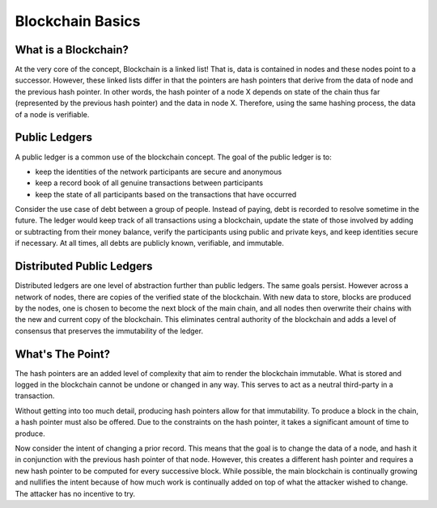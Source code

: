 .. This file is part of the OpenDSA eTextbook project. See
.. http://opendsa.org for more details.
.. Copyright (c) 2012-2020 by the OpenDSA Project Contributors, and
.. distributed under an MIT open source license.

.. avmetadata::
    :author: Bailey Spell and Jesse Terrazas

Blockchain Basics
=================

What is a Blockchain?
---------------------

At the very core of the concept, Blockchain is a linked list! 
That is, data is contained in nodes and these nodes point to a successor.
However, these linked lists differ in that the pointers are hash pointers that derive 
from the data of node and the previous hash pointer. In other words, 
the hash pointer of a node X depends on state of the chain thus far 
(represented by the previous hash pointer) and the data in node X.
Therefore, using the same hashing process, the data of a node is verifiable.

Public Ledgers
--------------

A public ledger is a common use of the blockchain concept. The goal of the public 
ledger is to:

- keep the identities of the network participants are secure and anonymous
- keep a record book of all genuine transactions between participants
- keep the state of all participants based on the transactions that have occurred

Consider the use case of debt between a group of people. Instead of paying,
debt is recorded to resolve sometime in the future. The ledger 
would keep track of all transactions using a blockchain, 
update the state of those involved by adding or 
subtracting from their money balance, verify the participants using 
public and private keys, and keep identities secure if necessary.
At all times, all debts are publicly known, verifiable, and immutable.

.. avembed:: AV/Blockchain/splitwise.html pe
   :long_name: Splitwise Example Diagram

Distributed Public Ledgers
--------------------------

Distributed ledgers are one level of abstraction further than public ledgers.
The same goals persist. However across a network of nodes, there are copies of the 
verified state of the blockchain. With new data to store, blocks are produced by the 
nodes, one is chosen to become the next block of the main chain, and all nodes then 
overwrite their chains with the new and current copy of the blockchain. This eliminates 
central authority of the blockchain and adds a level of consensus that preserves the 
immutability of the ledger.

.. avembed:: AV/Blockchain/distributedLedger.html pe
   :long_name: Distributed Ledger Diagram

What's The Point?
-----------------

The hash pointers are an added level of complexity that aim to render the 
blockchain immutable. What is stored and logged in the blockchain cannot be undone 
or changed in any way. This serves to act as a neutral third-party in a transaction.

Without getting into too much detail, producing hash pointers allow for that immutability.
To produce a block in the chain, a hash pointer must also be offered. Due to the constraints on 
the hash pointer, it takes a significant amount of time to produce.

Now consider the intent of changing a prior record. This means that the goal 
is to change the data of a node, and hash it in conjunction with the previous hash pointer of that node.
However, this creates a different hash pointer and requires a new hash pointer to be computed for 
every successive block. While possible, the main blockchain is continually growing and nullifies 
the intent because of how much work is continually added on top of what the attacker 
wished to change. The attacker has no incentive to try.

